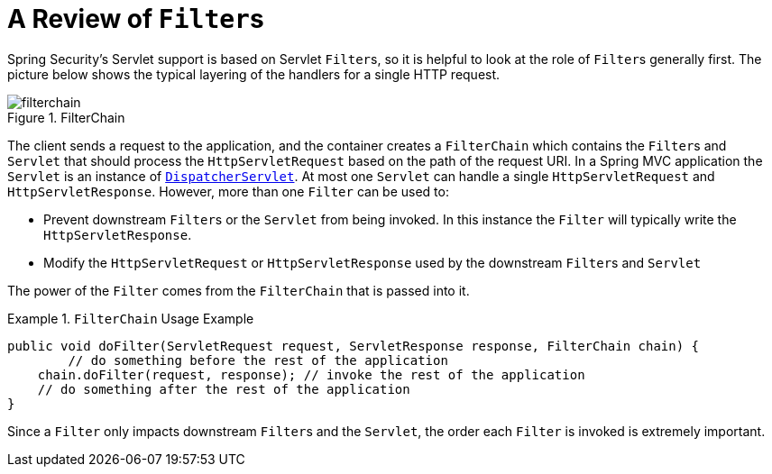 [[servlet-filters-review]]
= A Review of ``Filter``s

Spring Security's Servlet support is based on Servlet ``Filter``s, so it is helpful to look at the role of ``Filter``s generally first.
The picture below shows the typical layering of the handlers for a single HTTP request.

.FilterChain
[[servlet-filterchain-figure]]
image::{figures}/filterchain.png[]

The client sends a request to the application, and the container creates a `FilterChain` which contains the ``Filter``s and `Servlet` that should process the `HttpServletRequest` based on the path of the request URI.
In a Spring MVC application the `Servlet` is an instance of https://docs.spring.io/spring/docs/current/spring-framework-reference/web.html#mvc-servlet[`DispatcherServlet`].
At most one `Servlet` can handle a single `HttpServletRequest` and `HttpServletResponse`.
However, more than one `Filter` can be used to:

* Prevent downstream ``Filter``s or the `Servlet` from being invoked.
In this instance the `Filter` will typically write the `HttpServletResponse`.
* Modify the `HttpServletRequest` or `HttpServletResponse` used by the downstream ``Filter``s and `Servlet`

The power of the `Filter` comes from the `FilterChain` that is passed into it.

.`FilterChain` Usage Example
====
[source,java]
----
public void doFilter(ServletRequest request, ServletResponse response, FilterChain chain) {
	// do something before the rest of the application
    chain.doFilter(request, response); // invoke the rest of the application
    // do something after the rest of the application
}
----
====

Since a `Filter` only impacts downstream ``Filter``s and the `Servlet`, the order each `Filter` is invoked is extremely important.
